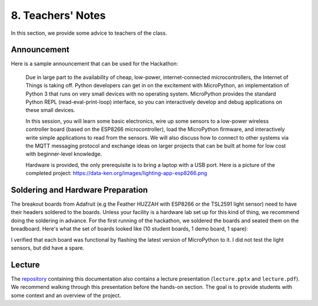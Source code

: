 .. _teachers-notes:

8. Teachers' Notes
==================
In this section, we provide some advice to teachers of the class.

Announcement
------------
Here is a sample announcement that can be used for the Hackathon:

    Due in large part to the availability of cheap, low-power, internet-connected
    microcontrollers, the Internet of Things is taking off. Python developers can
    get in on the excitement with MicroPython, an implementation of Python 3 that
    runs on very small devices with no operating system. MicroPython provides
    the standard Python REPL (read-eval-print-loop) interface, so you can
    interactively develop and debug applications on these small devices.

    In this session, you will learn some basic electronics, wire up some sensors to
    a low-power wireless controller board (based on the ESP8266 microcontroller),
    load the MicroPython firmware, and interactively write simple applications to
    read from the sensors. We will also discuss how to connect to other systems via
    the MQTT messaging protocol and exchange ideas on larger projects that can be
    built at home for low cost with beginner-level knowledge.

    Hardware is provided, the only prerequisite is to bring a laptop with a USB
    port. Here is a picture of the completed project:
    https://data-ken.org/images/lighting-app-esp8266.png

Soldering and Hardware Preparation
----------------------------------
The breakout boards from Adafruit (e.g the Feather HUZZAH with
ESP8266 or the TSL2591 light sensor) need to have their headers
soldered to the boards. Unless your facility is a hardware lab
set up for this kind of thing, we recommend doing the soldering
in advance. For the first running of the hackathon, we soldered
the boards and seated them on the breadboard. Here's what the
set of boards looked like (10 student boards, 1 demo board, 1 spare):

.. image:: _static/esp8266-boards-small.jpg

I verified that each board was functional by flashing the latest version of
MicroPython to it. I did not test the light sensors, but did have a spare.

Lecture
-------
The `repository <https://github.com/jfischer/micropython-iot-hackathon>`__
containing this documentation also contains a lecture
presentation (``lecture.pptx`` and ``lecture.pdf``). We recommend walking
through this presentation before the hands-on section. The goal is to provide
students with some context and an overview of the project.

